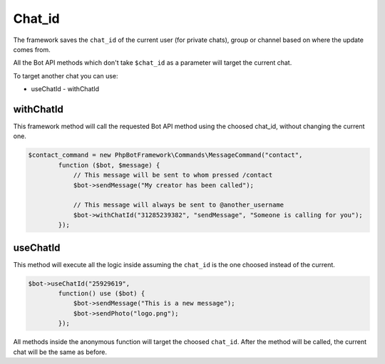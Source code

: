 =======
Chat_id
=======

The framework saves the ``chat_id`` of the current user (for private chats), group or channel based on where the update comes from.

All the Bot API methods which don't take ``$chat_id`` as a parameter will target the current chat.

To target another chat you can use:

- useChatId
  - withChatId

---------
withChatId
---------

This framework method will call the requested Bot API method using the choosed chat_id, without changing the current one.

.. code:: php

   $contact_command = new PhpBotFramework\Commands\MessageCommand("contact",
           function ($bot, $message) {
               // This message will be sent to whom pressed /contact
               $bot->sendMessage("My creator has been called");

               // This message will always be sent to @another_username
               $bot->withChatId("31285239382", "sendMessage", "Someone is calling for you");
           });

---------
useChatId
---------

This method will execute all the logic inside assuming the ``chat_id`` is the one choosed instead of the current.

.. code:: php

    $bot->useChatId("25929619",
            function() use ($bot) {
                $bot->sendMessage("This is a new message");
                $bot->sendPhoto("logo.png");
            });

All methods inside the anonymous function will target the choosed ``chat_id``.
After the method will be called, the current chat will be the same as before.
